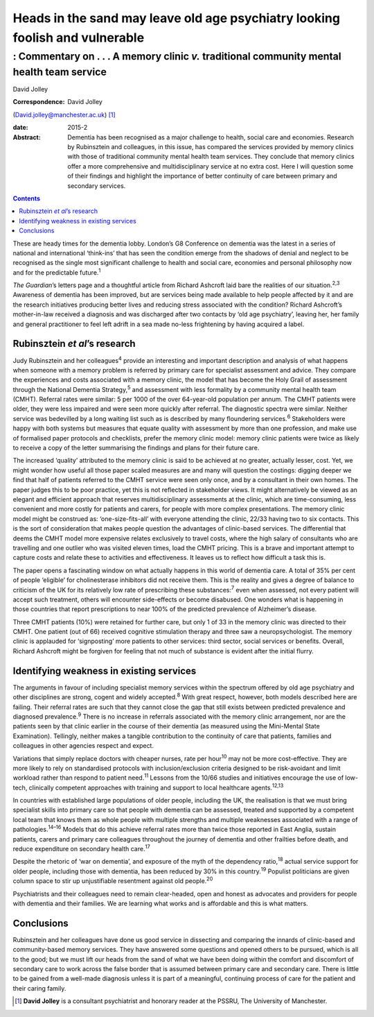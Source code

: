 =============================================================================
Heads in the sand may leave old age psychiatry looking foolish and vulnerable
=============================================================================
-------------------------------------------------------------------------------------------
: Commentary on . . . A memory clinic *v.* traditional community mental health team service
-------------------------------------------------------------------------------------------



David Jolley

:Correspondence: David Jolley
(David.jolley@manchester.ac.uk)  [1]_

:date: 2015-2

:Abstract:
   Dementia has been recognised as a major challenge to health, social
   care and economies. Research by Rubinsztein and colleagues, in this
   issue, has compared the services provided by memory clinics with
   those of traditional community mental health team services. They
   conclude that memory clinics offer a more comprehensive and
   multidisciplinary service at no extra cost. Here I will question some
   of their findings and highlight the importance of better continuity
   of care between primary and secondary services.


.. contents::
   :depth: 3
..

These are heady times for the dementia lobby. London’s G8 Conference on
dementia was the latest in a series of national and international
‘think-ins’ that has seen the condition emerge from the shadows of
denial and neglect to be recognised as the single most significant
challenge to health and social care, economies and personal philosophy
now and for the predictable future.\ :sup:`1`

*The Guardian*\ ’s letters page and a thoughtful article from Richard
Ashcroft laid bare the realities of our situation.\ :sup:`2,3` Awareness
of dementia has been improved, but are services being made available to
help people affected by it and are the research initiatives producing
better lives and reducing stress associated with the condition? Richard
Ashcroft’s mother-in-law received a diagnosis and was discharged after
two contacts by ‘old age psychiatry’, leaving her, her family and
general practitioner to feel left adrift in a sea made no-less
frightening by having acquired a label.

.. _S1:

Rubinsztein *et al*\ ’s research
================================

Judy Rubinsztein and her colleagues\ :sup:`4` provide an interesting and
important description and analysis of what happens when someone with a
memory problem is referred by primary care for specialist assessment and
advice. They compare the experiences and costs associated with a memory
clinic, the model that has become the Holy Grail of assessment through
the National Dementia Strategy,\ :sup:`5` and assessment with less
formality by a community mental health team (CMHT). Referral rates were
similar: 5 per 1000 of the over 64-year-old population per annum. The
CMHT patients were older, they were less impaired and were seen more
quickly after referral. The diagnostic spectra were similar. Neither
service was bedevilled by a long waiting list such as is described by
many floundering services.\ :sup:`6` Stakeholders were happy with both
systems but measures that equate quality with assessment by more than
one profession, and make use of formalised paper protocols and
checklists, prefer the memory clinic model: memory clinic patients were
twice as likely to receive a copy of the letter summarising the findings
and plans for their future care.

The increased ‘quality’ attributed to the memory clinic is said to be
achieved at no greater, actually lesser, cost. Yet, we might wonder how
useful all those paper scaled measures are and many will question the
costings: digging deeper we find that half of patients referred to the
CMHT service were seen only once, and by a consultant in their own
homes. The paper judges this to be poor practice, yet this is not
reflected in stakeholder views. It might alternatively be viewed as an
elegant and efficient approach that reserves multidisciplinary
assessments at the clinic, which are time-consuming, less convenient and
more costly for patients and carers, for people with more complex
presentations. The memory clinic model might be construed as:
‘one-size-fits-all’ with everyone attending the clinic, 22/33 having two
to six contacts. This is the sort of consideration that makes people
question the advantages of clinic-based services. The differential that
deems the CMHT model more expensive relates exclusively to travel costs,
where the high salary of consultants who are travelling and one outlier
who was visited eleven times, load the CMHT pricing. This is a brave and
important attempt to capture costs and relate these to activities and
effectiveness. It leaves us to reflect how difficult a task this is.

The paper opens a fascinating window on what actually happens in this
world of dementia care. A total of 35% per cent of people ‘eligible’ for
cholinesterase inhibitors did not receive them. This is the reality and
gives a degree of balance to criticism of the UK for its relatively low
rate of prescribing these substances::sup:`7` even when assessed, not
every patient will accept such treatment, others will encounter
side-effects or become disabused. One wonders what is happening in those
countries that report prescriptions to near 100% of the predicted
prevalence of Alzheimer’s disease.

Three CMHT patients (10%) were retained for further care, but only 1 of
33 in the memory clinic was directed to their CMHT. One patient (out of
66) received cognitive stimulation therapy and three saw a
neuropsychologist. The memory clinic is applauded for ‘signposting’ more
patients to other services: third sector, social services or benefits.
Overall, Richard Ashcroft might be forgiven for feeling that not much of
substance is evident after the initial flurry.

.. _S2:

Identifying weakness in existing services
=========================================

The arguments in favour of including specialist memory services within
the spectrum offered by old age psychiatry and other disciplines are
strong, cogent and widely accepted.\ :sup:`8` With great respect,
however, both models described here are failing. Their referral rates
are such that they cannot close the gap that still exists between
predicted prevalence and diagnosed prevalence.\ :sup:`9` There is no
increase in referrals associated with the memory clinic arrangement, nor
are the patients seen by that clinic earlier in the course of their
dementia (as measured using the Mini-Mental State Examination).
Tellingly, neither makes a tangible contribution to the continuity of
care that patients, families and colleagues in other agencies respect
and expect.

Variations that simply replace doctors with cheaper nurses, rate per
hour\ :sup:`10` may not be more cost-effective. They are more likely to
rely on standardised protocols with inclusion/exclusion criteria
designed to be risk-avoidant and limit workload rather than respond to
patient need.\ :sup:`11` Lessons from the 10/66 studies and initiatives
encourage the use of low-tech, clinically competent approaches with
training and support to local healthcare agents.\ :sup:`12,13`

In countries with established large populations of older people,
including the UK, the realisation is that we must bring specialist
skills into primary care so that people with dementia can be assessed,
treated and supported by a competent local team that knows them as whole
people with multiple strengths and multiple weaknesses associated with a
range of pathologies.\ :sup:`14–16` Models that do this achieve referral
rates more than twice those reported in East Anglia, sustain patients,
carers and primary care colleagues throughout the journey of dementia
and other frailties before death, and reduce expenditure on secondary
health care.\ :sup:`17`

Despite the rhetoric of ‘war on dementia’, and exposure of the myth of
the dependency ratio,\ :sup:`18` actual service support for older
people, including those with dementia, has been reduced by 30% in this
country.\ :sup:`19` Populist politicians are given column space to stir
up unjustifiable resentment against old people.\ :sup:`20`

Psychiatrists and their colleagues need to remain clear-headed, open and
honest as advocates and providers for people with dementia and their
families. We are learning what works and is affordable and this is what
matters.

.. _S3:

Conclusions
===========

Rubinsztein and her colleagues have done us good service in dissecting
and comparing the innards of clinic-based and community-based memory
services. They have answered some questions and opened others to be
pursued, which is all to the good; but we must lift our heads from the
sand of what we have been doing within the comfort and discomfort of
secondary care to work across the false border that is assumed between
primary care and secondary care. There is little to be gained from a
well-made diagnosis unless it is part of a meaningful, continuing
process of care for the patient and their caring family.

.. [1]
   **David Jolley** is a consultant psychiatrist and honorary reader at
   the PSSRU, The University of Manchester.
